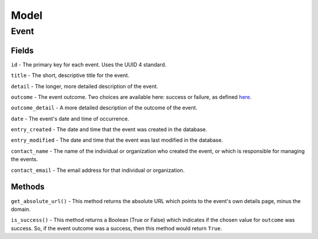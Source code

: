 Model
=====

Event
-----

Fields
^^^^^^

``id`` - The primary key for each event. Uses the UUID 4 standard.

``title`` - The short, descriptive title for the event.

``detail`` - The longer, more detailed description of the event.

``outcome`` - The event outcome. Two choices are available here: success or
failure, as defined `here <http://digital2.library.unt.edu/vocabularies/eventOutcomes/>`_.

``outcome_detail`` - A more detailed description of the outcome of the event.

``date`` - The event's date and time of occurrence.

``entry_created`` - The date and time that the event was created in the database.

``entry_modified`` - The date and time that the event was last modified in the
database.

``contact_name`` - The name of the individual or organization who created the
event, or which is responsible for managing the events.

``contact_email`` - The email address for that individual or organization.


Methods
^^^^^^^

``get_absolute_url()`` - This method returns the absolute URL which
points to the event's own details page, minus the domain.

``is_success()`` - This method returns a Boolean (True or False) which
indicates if the chosen value for ``outcome`` was success. So, if the event
outcome was a success, then this method would return ``True``.
